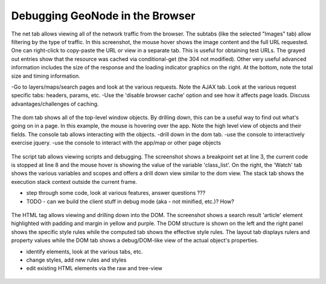 .. _browser:

Debugging GeoNode in the Browser
================================

The net tab allows viewing all of the network traffic from the browser. The subtabs (like the selected "Images" tab) allow filtering by the type of traffic. In this screenshot, the mouse hover shows the image content and the full URL requested. One can right-click to copy-paste the URL or view in a separate tab. This is useful for obtaining test URLs. The grayed out entries show that the resource was cached via conditional-get (the 304 not modified). Other very useful advanced information includes the size of the response and the loading indicator graphics on the right. At the bottom, note the total size and timing information.

-Go to layers/maps/search pages and look at the various requests. Note
the AJAX tab. Look at the various request specific tabs: headers,
params, etc.
-Use the 'disable browser cache' option and see how it affects page
loads. Discuss advantages/challenges of caching.

.. figure:: img/firebug-net.png

The dom tab shows all of the top-level window objects. By drilling down, this can be a useful way to find out what's going on in a page. In this example, the mouse is hovering over the app. Note the high level view of objects and their fields. The console tab allows interacting with the objects.
-drill down in the dom tab.
-use the console to interactively exercise jquery.
-use the console to interact with the app/map or other page objects

.. figure:: img/firebug-dom.png

The script tab allows viewing scripts and debugging. The screenshot shows a breakpoint set at line 3, the current code is stopped at line 8 and the mouse hover is showing the value of the variable 'class_list'. On the right, the 'Watch' tab shows the various variables and scopes and offers a drill down view similar to the dom view. The stack tab shows the execution stack context outside the current frame.

- step through some code, look at various features, answer questions ???
- TODO - can we build the client stuff in debug mode (aka - not minified, etc.)? How?

.. figure:: img/firebug-debug.png

The HTML tag allows viewing and drilling down into the DOM. The screenshot shows a search result 'article' element highlighted with padding and margin in yellow and purple. The DOM structure is shown on the left and the right panel shows the specific style rules while the computed tab shows the effective style rules. The layout tab displays rulers and property values while the DOM tab shows a debug/DOM-like view of the actual object's properties.

- identify elements, look at the various tabs, etc.
- change styles, add new rules and styles
- edit existing HTML elements via the raw and tree-view

.. figure:: img/firebug-html.png
